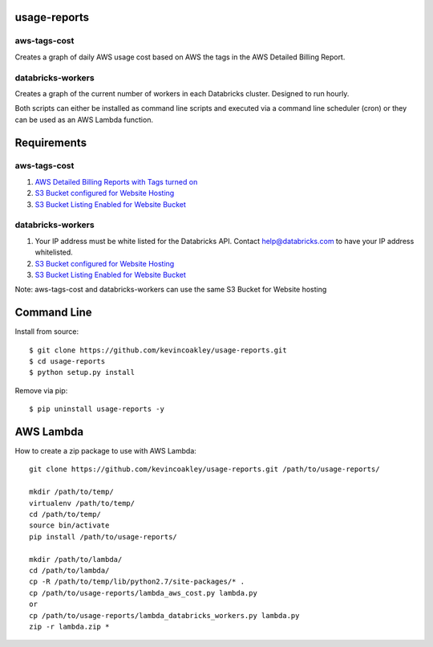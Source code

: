 #############
usage-reports
#############

.. image:: https://travis-ci.org/kevincoakley/usage-reports.svg?branch=master
    :target: https://travis-ci.org/kevincoakley/usage-reports


aws-tags-cost
=============

Creates a graph of daily AWS usage cost based on AWS the tags in the AWS Detailed Billing Report.


databricks-workers
==================

Creates a graph of the current number of workers in each Databricks cluster. Designed to run hourly.



Both scripts can either be installed as command line scripts and executed via a command line scheduler
(cron) or they can be used as an AWS Lambda function.



############
Requirements
############

aws-tags-cost
=============

(1) `AWS Detailed Billing Reports with Tags turned on <http://docs.aws.amazon.com/awsaccountbilling/latest/aboutv2/detailed-billing-reports.html#turnonreports>`_
(2) `S3 Bucket configured for Website Hosting <http://docs.aws.amazon.com/AmazonS3/latest/dev/HowDoIWebsiteConfiguration.html>`_
(3) `S3 Bucket Listing Enabled for Website Bucket <https://github.com/rgrp/s3-bucket-listing/>`_


databricks-workers
==================
(1) Your IP address must be white listed for the Databricks API. Contact help@databricks.com to have your IP address whitelisted.
(2) `S3 Bucket configured for Website Hosting <http://docs.aws.amazon.com/AmazonS3/latest/dev/HowDoIWebsiteConfiguration.html>`_
(3) `S3 Bucket Listing Enabled for Website Bucket <https://github.com/rgrp/s3-bucket-listing/>`_


Note: aws-tags-cost and databricks-workers can use the same S3 Bucket for Website hosting


############
Command Line
############

Install from source::

    $ git clone https://github.com/kevincoakley/usage-reports.git
    $ cd usage-reports
    $ python setup.py install


Remove via pip::

    $ pip uninstall usage-reports -y


##########
AWS Lambda
##########

How to create a zip package to use with AWS Lambda::


    git clone https://github.com/kevincoakley/usage-reports.git /path/to/usage-reports/

    mkdir /path/to/temp/
    virtualenv /path/to/temp/
    cd /path/to/temp/
    source bin/activate
    pip install /path/to/usage-reports/

    mkdir /path/to/lambda/
    cd /path/to/lambda/
    cp -R /path/to/temp/lib/python2.7/site-packages/* .
    cp /path/to/usage-reports/lambda_aws_cost.py lambda.py
    or
    cp /path/to/usage-reports/lambda_databricks_workers.py lambda.py
    zip -r lambda.zip *


